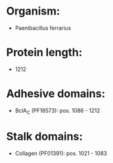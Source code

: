 * Organism:
- Paenibacillus ferrarius
* Protein length:
- 1212
* Adhesive domains:
- BclA_C (PF18573): pos. 1086 - 1212
* Stalk domains:
- Collagen (PF01391): pos. 1021 - 1083


